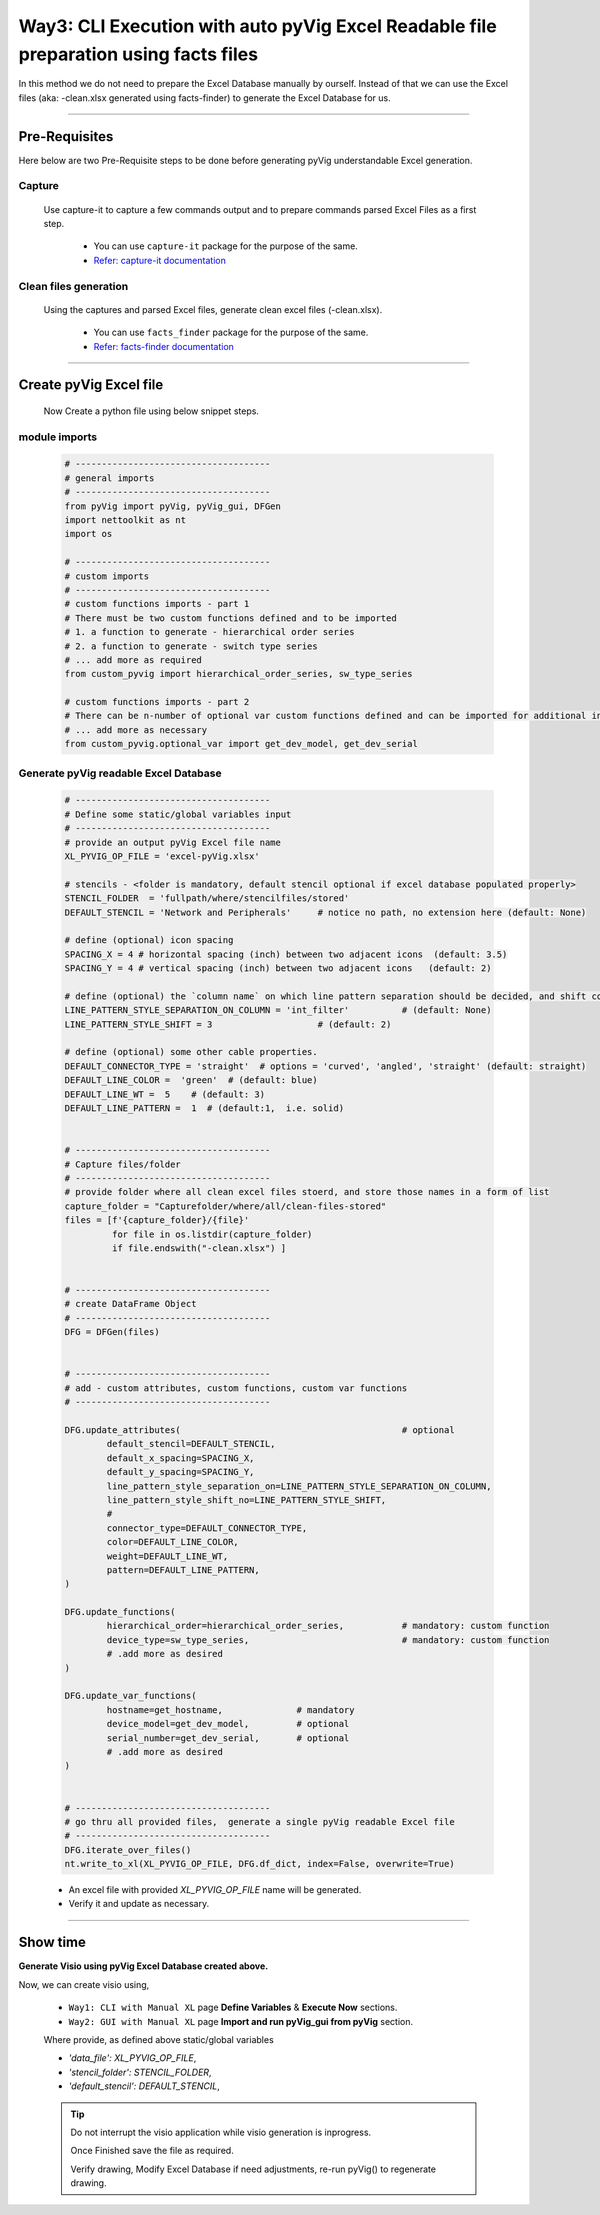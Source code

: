 Way3: CLI Execution with auto pyVig Excel Readable file preparation using facts files
=====================================================================================



In this method we do not need to prepare the Excel Database manually by ourself. Instead of that we can use the Excel files (aka: -clean.xlsx generated using facts-finder) 
to generate the Excel Database for us.  


-----

Pre-Requisites
--------------



Here below are two Pre-Requisite steps to be done before generating pyVig understandable Excel generation.

Capture
^^^^^^^

	Use capture-it to capture a few commands output and to prepare commands parsed Excel Files as a first step. 

		* You can use ``capture-it`` package for the purpose of the same.
		* `Refer: capture-it documentation <https://capture-it.readthedocs.io>`_
	
	
Clean files generation
^^^^^^^^^^^^^^^^^^^^^^

	Using the captures and parsed Excel files, generate clean excel files (-clean.xlsx).

		* You can use ``facts_finder`` package for the purpose of the same.
		* `Refer: facts-finder documentation <https://facts-finder.readthedocs.io>`_



-----

Create pyVig Excel file
-----------------------


	Now Create a python file using below snippet steps.


module imports
^^^^^^^^^^^^^^

	.. code-block:: python

			# -------------------------------------
			# general imports
			# -------------------------------------
			from pyVig import pyVig, pyVig_gui, DFGen
			import nettoolkit as nt
			import os

			# -------------------------------------
			# custom imports
			# -------------------------------------
			# custom functions imports - part 1
			# There must be two custom functions defined and to be imported
			# 1. a function to generate - hierarchical order series
			# 2. a function to generate - switch type series
			# ... add more as required
			from custom_pyvig import hierarchical_order_series, sw_type_series

			# custom functions imports - part 2
			# There can be n-number of optional var custom functions defined and can be imported for additional informations on device. such as 'serial', 'model'  from 'var' tab of -clean excel file.
			# ... add more as necessary
			from custom_pyvig.optional_var import get_dev_model, get_dev_serial


Generate pyVig readable Excel Database
^^^^^^^^^^^^^^^^^^^^^^^^^^^^^^^^^^^^^^

	.. code-block:: python

			# -------------------------------------
			# Define some static/global variables input
			# -------------------------------------
			# provide an output pyVig Excel file name 
			XL_PYVIG_OP_FILE = 'excel-pyVig.xlsx'

			# stencils - <folder is mandatory, default stencil optional if excel database populated properly> 		
			STENCIL_FOLDER  = 'fullpath/where/stencilfiles/stored'
			DEFAULT_STENCIL = 'Network and Peripherals'	# notice no path, no extension here (default: None)

			# define (optional) icon spacing
			SPACING_X = 4 # horizontal spacing (inch) between two adjacent icons  (default: 3.5)
			SPACING_Y = 4 # vertical spacing (inch) between two adjacent icons   (default: 2)

			# define (optional) the `column name` on which line pattern separation should be decided, and shift count step for each change
			LINE_PATTERN_STYLE_SEPARATION_ON_COLUMN = 'int_filter'		# (default: None)
			LINE_PATTERN_STYLE_SHIFT = 3			# (default: 2)

			# define (optional) some other cable properties.
			DEFAULT_CONNECTOR_TYPE = 'straight'  # options = 'curved', 'angled', 'straight' (default: straight)
			DEFAULT_LINE_COLOR =  'green'  # (default: blue)
			DEFAULT_LINE_WT =  5 	# (default: 3)
			DEFAULT_LINE_PATTERN =  1  # (default:1,  i.e. solid)


			# -------------------------------------
			# Capture files/folder
			# -------------------------------------
			# provide folder where all clean excel files stoerd, and store those names in a form of list
			capture_folder = "Capturefolder/where/all/clean-files-stored"
			files = [f'{capture_folder}/{file}' 
			         for file in os.listdir(capture_folder) 
			         if file.endswith("-clean.xlsx") ]


			# -------------------------------------
			# create DataFrame Object  
			# -------------------------------------
			DFG = DFGen(files)


			# -------------------------------------
			# add - custom attributes, custom functions, custom var functions						
			# -------------------------------------

			DFG.update_attributes(			                        # optional
				default_stencil=DEFAULT_STENCIL,
				default_x_spacing=SPACING_X,
				default_y_spacing=SPACING_Y,
				line_pattern_style_separation_on=LINE_PATTERN_STYLE_SEPARATION_ON_COLUMN,
				line_pattern_style_shift_no=LINE_PATTERN_STYLE_SHIFT,
				#
				connector_type=DEFAULT_CONNECTOR_TYPE,
				color=DEFAULT_LINE_COLOR,
				weight=DEFAULT_LINE_WT,
				pattern=DEFAULT_LINE_PATTERN,
			)

			DFG.update_functions(
				hierarchical_order=hierarchical_order_series,		# mandatory: custom function
				device_type=sw_type_series,				# mandatory: custom function
				# .add more as desired
			)

			DFG.update_var_functions(
				hostname=get_hostname,              # mandatory
				device_model=get_dev_model,         # optional
				serial_number=get_dev_serial,       # optional
				# .add more as desired
			)


			# -------------------------------------
			# go thru all provided files,  generate a single pyVig readable Excel file
			# -------------------------------------
			DFG.iterate_over_files()
			nt.write_to_xl(XL_PYVIG_OP_FILE, DFG.df_dict, index=False, overwrite=True)




	* An excel file with provided *XL_PYVIG_OP_FILE* name will be generated.
	* Verify it and update as necessary.


-----


Show time
---------

**Generate Visio using pyVig Excel Database created above.**

Now, we can create visio using,

	* ``Way1: CLI with Manual XL`` page **Define Variables** & **Execute Now** sections.
	* ``Way2: GUI with Manual XL`` page **Import and run pyVig_gui from pyVig** section.
	
	Where provide, as defined above static/global variables
	
    	* *'data_file': XL_PYVIG_OP_FILE*,
    	* *'stencil_folder': STENCIL_FOLDER*,
    	* *'default_stencil': DEFAULT_STENCIL*,



	.. tip::
		
		Do not interrupt the visio application while visio generation is inprogress. 

		Once Finished save the file as required.

		Verify drawing,  Modify Excel Database if need adjustments, re-run pyVig() to regenerate drawing.



